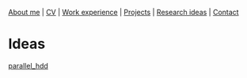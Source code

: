 #+OPTIONS: toc:nil num:nil ^:nil

[[file:~/dev/rkulskis.github.io/index.html][About me]] | [[file:~/dev/rkulskis.github.io/resume/rossMikulskisResume.pdf][CV]] | [[file:~/dev/rkulskis.github.io/work-experience.html][Work experience]] | [[file:~/dev/rkulskis.github.io/projects.html][Projects]] | [[file:index.html][Research ideas]] | [[file:~/dev/rkulskis.github.io/contact.html][Contact]]

* Ideas
[[file:parallel_hdd.html][parallel_hdd]]
